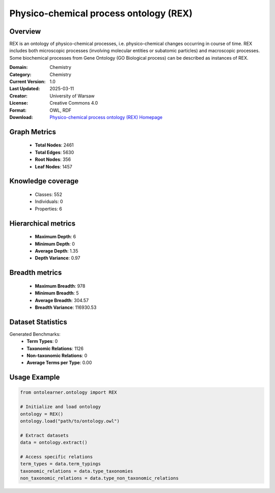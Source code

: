 Physico-chemical process ontology (REX)
========================================================================================================================

Overview
--------
REX is an ontology of physico-chemical processes, i.e. physico-chemical changes occurring in course of time.
REX includes both microscopic processes (involving molecular entities or subatomic particles) and macroscopic processes.
Some biochemical processes from Gene Ontology (GO Biological process) can be described as instances of REX.

:Domain: Chemistry
:Category: Chemistry
:Current Version: 1.0
:Last Updated: 2025-03-11
:Creator: University of Warsaw
:License: Creative Commons 4.0
:Format: OWL, RDF
:Download: `Physico-chemical process ontology (REX) Homepage <https://terminology.tib.eu/ts/ontologies/REX>`_

Graph Metrics
-------------
    - **Total Nodes**: 2461
    - **Total Edges**: 5630
    - **Root Nodes**: 356
    - **Leaf Nodes**: 1457

Knowledge coverage
------------------
    - Classes: 552
    - Individuals: 0
    - Properties: 6

Hierarchical metrics
--------------------
    - **Maximum Depth**: 6
    - **Minimum Depth**: 0
    - **Average Depth**: 1.35
    - **Depth Variance**: 0.97

Breadth metrics
------------------
    - **Maximum Breadth**: 978
    - **Minimum Breadth**: 5
    - **Average Breadth**: 304.57
    - **Breadth Variance**: 116930.53

Dataset Statistics
------------------
Generated Benchmarks:
    - **Term Types**: 0
    - **Taxonomic Relations**: 1126
    - **Non-taxonomic Relations**: 0
    - **Average Terms per Type**: 0.00

Usage Example
-------------
.. code-block:: python

    from ontolearner.ontology import REX

    # Initialize and load ontology
    ontology = REX()
    ontology.load("path/to/ontology.owl")

    # Extract datasets
    data = ontology.extract()

    # Access specific relations
    term_types = data.term_typings
    taxonomic_relations = data.type_taxonomies
    non_taxonomic_relations = data.type_non_taxonomic_relations
